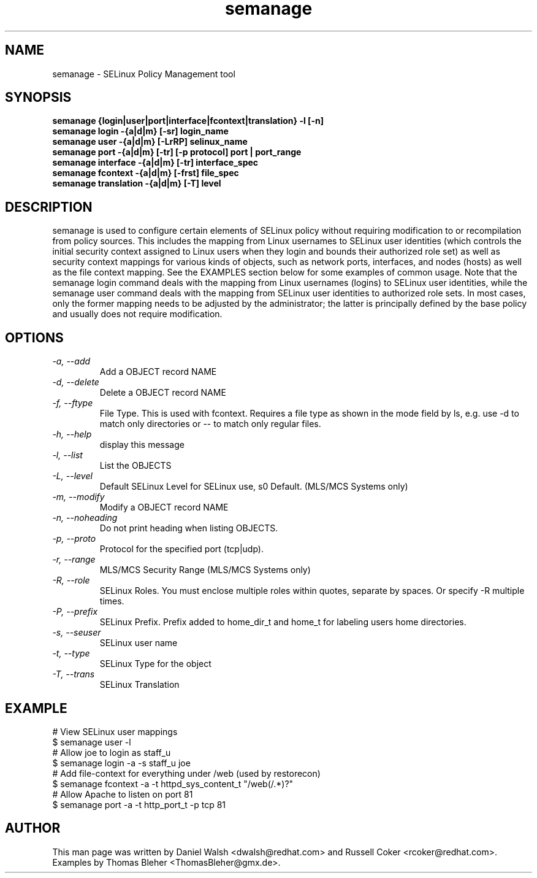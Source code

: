 .TH "semanage" "8" "2005111103" "" ""
.SH "NAME"
semanage \- SELinux Policy Management tool

.SH "SYNOPSIS"
.B semanage {login|user|port|interface|fcontext|translation} \-l [\-n]
.br
.B semanage login \-{a|d|m} [\-sr] login_name
.br
.B semanage user \-{a|d|m} [\-LrRP] selinux_name
.br
.B semanage port \-{a|d|m} [\-tr] [\-p protocol] port | port_range
.br
.B semanage interface \-{a|d|m} [\-tr] interface_spec
.br
.B semanage fcontext \-{a|d|m} [\-frst] file_spec
.br
.B semanage translation \-{a|d|m} [\-T] level
.P

.SH "DESCRIPTION"
semanage is used to configure certain elements of
SELinux policy without requiring modification to or recompilation
from policy sources.  This includes the mapping from Linux usernames
to SELinux user identities (which controls the initial security context
assigned to Linux users when they login and bounds their authorized role set)
as well as security context mappings for various kinds of objects, such
as network ports, interfaces, and nodes (hosts) as well as the file
context mapping. See the EXAMPLES section below for some examples
of common usage.  Note that the semanage login command deals with the
mapping from Linux usernames (logins) to SELinux user identities,
while the semanage user command deals with the mapping from SELinux
user identities to authorized role sets.  In most cases, only the
former mapping needs to be adjusted by the administrator; the latter
is principally defined by the base policy and usually does not require
modification.

.SH "OPTIONS"
.TP
.I                \-a, \-\-add        
Add a OBJECT record NAME
.TP
.I                \-d, \-\-delete     
Delete a OBJECT record NAME
.TP
.I                \-f, \-\-ftype
File Type.   This is used with fcontext.
Requires a file type as shown in the mode field by ls, e.g. use -d to match only directories or -- to match only regular files.
.TP
.I                \-h, \-\-help       
display this message
.TP
.I                \-l, \-\-list       
List the OBJECTS
.TP
.I                \-L, \-\-level
Default SELinux Level for SELinux use, s0 Default. (MLS/MCS Systems only)
.TP
.I                \-m, \-\-modify     
Modify a OBJECT record NAME
.TP
.I                \-n, \-\-noheading  
Do not print heading when listing OBJECTS.
.TP
.I                \-p, \-\-proto
Protocol for the specified port (tcp|udp).
.TP
.I                \-r, \-\-range      
MLS/MCS Security Range (MLS/MCS Systems only)
.TP
.I                \-R, \-\-role
SELinux Roles.  You must enclose multiple roles within quotes, separate by spaces. Or specify \-R multiple times.
.TP
.I                \-P, \-\-prefix
SELinux Prefix.  Prefix added to home_dir_t and home_t for labeling users home directories.
.TP
.I                \-s, \-\-seuser     
SELinux user name
.TP
.I                \-t, \-\-type       
SELinux Type for the object
.TP
.I                \-T, \-\-trans
SELinux Translation

.SH EXAMPLE
.nf
# View SELinux user mappings
$ semanage user -l
# Allow joe to login as staff_u
$ semanage login -a -s staff_u joe
# Add file-context for everything under /web (used by restorecon)
$ semanage fcontext -a -t httpd_sys_content_t "/web(/.*)?"
# Allow Apache to listen on port 81
$ semanage port -a -t http_port_t -p tcp 81
.fi

.SH "AUTHOR"
This man page was written by Daniel Walsh <dwalsh@redhat.com> and
Russell Coker <rcoker@redhat.com>.
Examples by Thomas Bleher <ThomasBleher@gmx.de>.

